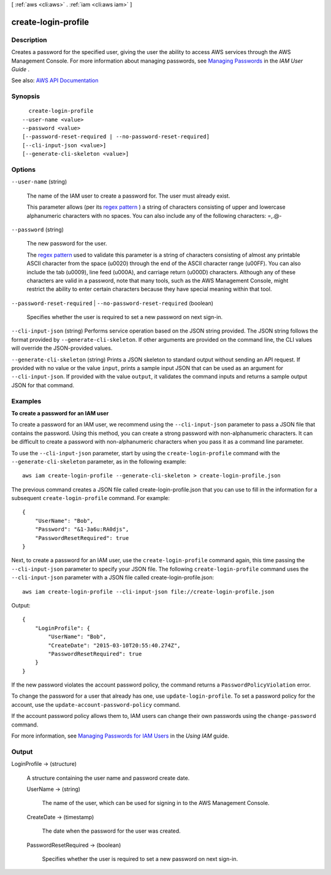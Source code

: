[ :ref:`aws <cli:aws>` . :ref:`iam <cli:aws iam>` ]

.. _cli:aws iam create-login-profile:


********************
create-login-profile
********************



===========
Description
===========



Creates a password for the specified user, giving the user the ability to access AWS services through the AWS Management Console. For more information about managing passwords, see `Managing Passwords <http://docs.aws.amazon.com/IAM/latest/UserGuide/Using_ManagingLogins.html>`_ in the *IAM User Guide* .



See also: `AWS API Documentation <https://docs.aws.amazon.com/goto/WebAPI/iam-2010-05-08/CreateLoginProfile>`_


========
Synopsis
========

::

    create-login-profile
  --user-name <value>
  --password <value>
  [--password-reset-required | --no-password-reset-required]
  [--cli-input-json <value>]
  [--generate-cli-skeleton <value>]




=======
Options
=======

``--user-name`` (string)


  The name of the IAM user to create a password for. The user must already exist.

   

  This parameter allows (per its `regex pattern <http://wikipedia.org/wiki/regex>`_ ) a string of characters consisting of upper and lowercase alphanumeric characters with no spaces. You can also include any of the following characters: =,.@-

  

``--password`` (string)


  The new password for the user.

   

  The `regex pattern <http://wikipedia.org/wiki/regex>`_ used to validate this parameter is a string of characters consisting of almost any printable ASCII character from the space (\u0020) through the end of the ASCII character range (\u00FF). You can also include the tab (\u0009), line feed (\u000A), and carriage return (\u000D) characters. Although any of these characters are valid in a password, note that many tools, such as the AWS Management Console, might restrict the ability to enter certain characters because they have special meaning within that tool.

  

``--password-reset-required`` | ``--no-password-reset-required`` (boolean)


  Specifies whether the user is required to set a new password on next sign-in.

  

``--cli-input-json`` (string)
Performs service operation based on the JSON string provided. The JSON string follows the format provided by ``--generate-cli-skeleton``. If other arguments are provided on the command line, the CLI values will override the JSON-provided values.

``--generate-cli-skeleton`` (string)
Prints a JSON skeleton to standard output without sending an API request. If provided with no value or the value ``input``, prints a sample input JSON that can be used as an argument for ``--cli-input-json``. If provided with the value ``output``, it validates the command inputs and returns a sample output JSON for that command.



========
Examples
========

**To create a password for an IAM user**

To create a password for an IAM user, we recommend using the ``--cli-input-json`` parameter to pass a JSON file that contains the password. Using this method, you can create a strong password with non-alphanumeric characters. It can be difficult to create a password with non-alphanumeric characters when you pass it as a command line parameter.

To use the ``--cli-input-json`` parameter, start by using the ``create-login-profile`` command with the ``--generate-cli-skeleton`` parameter, as in the following example::

  aws iam create-login-profile --generate-cli-skeleton > create-login-profile.json

The previous command creates a JSON file called create-login-profile.json that you can use to fill in the information for a subsequent ``create-login-profile`` command. For example::

  {
      "UserName": "Bob",
      "Password": "&1-3a6u:RA0djs",
      "PasswordResetRequired": true
  }

Next, to create a password for an IAM user, use the ``create-login-profile`` command again, this time passing the ``--cli-input-json`` parameter to specify your JSON file. The following ``create-login-profile`` command uses the ``--cli-input-json`` parameter with a JSON file called create-login-profile.json::

  aws iam create-login-profile --cli-input-json file://create-login-profile.json

Output::

  {
      "LoginProfile": {
          "UserName": "Bob",
          "CreateDate": "2015-03-10T20:55:40.274Z",
          "PasswordResetRequired": true
      }
  }

If the new password violates the account password policy, the command returns a ``PasswordPolicyViolation`` error.

To change the password for a user that already has one, use ``update-login-profile``. To set a password policy for the account, use the ``update-account-password-policy`` command. 

If the account password policy allows them to, IAM users can change their own passwords using the ``change-password`` command.

For more information, see `Managing Passwords for IAM Users`_ in the *Using IAM* guide.

.. _`Managing Passwords for IAM Users`: http://docs.aws.amazon.com/IAM/latest/UserGuide/credentials-add-pwd-for-user.html

======
Output
======

LoginProfile -> (structure)

  

  A structure containing the user name and password create date.

  

  UserName -> (string)

    

    The name of the user, which can be used for signing in to the AWS Management Console.

    

    

  CreateDate -> (timestamp)

    

    The date when the password for the user was created.

    

    

  PasswordResetRequired -> (boolean)

    

    Specifies whether the user is required to set a new password on next sign-in.

    

    

  

